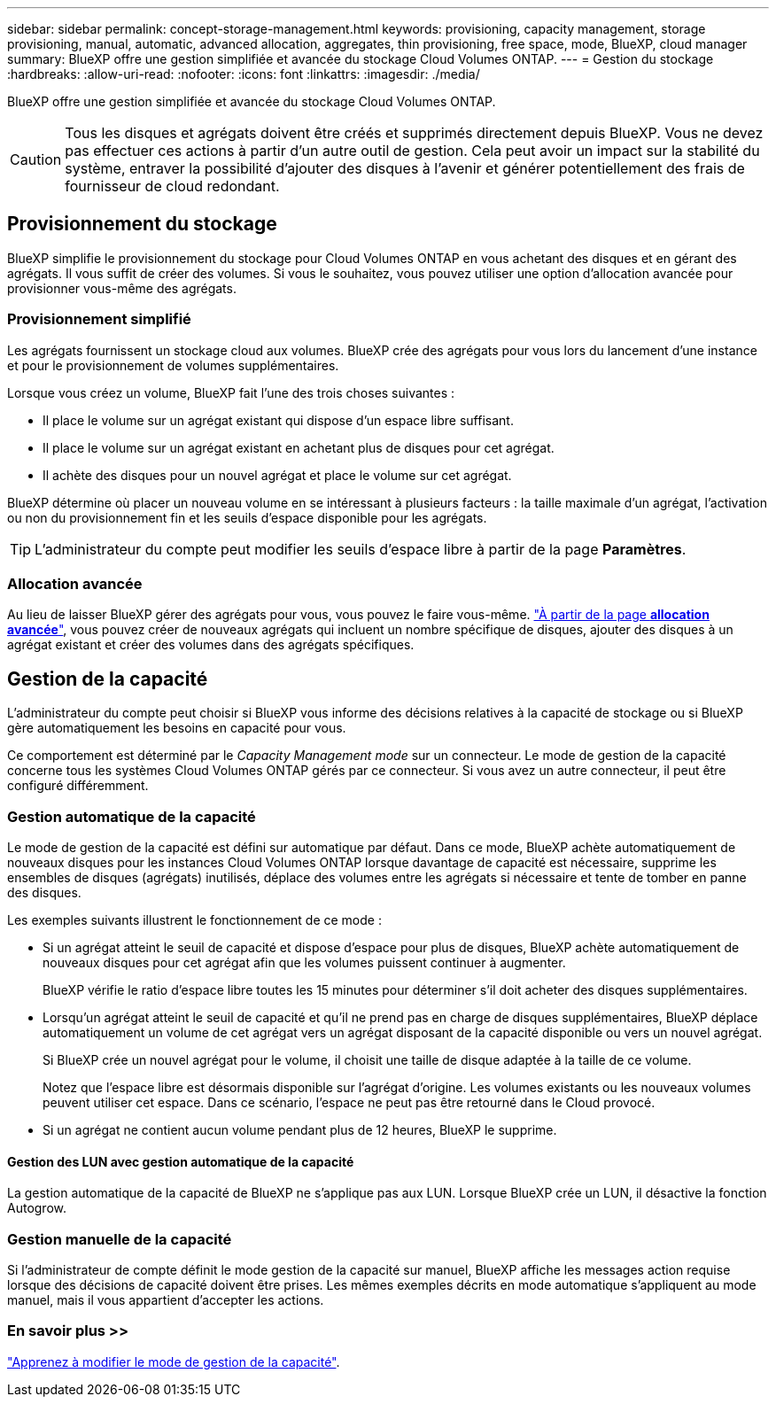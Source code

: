 ---
sidebar: sidebar 
permalink: concept-storage-management.html 
keywords: provisioning, capacity management, storage provisioning, manual, automatic, advanced allocation, aggregates, thin provisioning, free space, mode, BlueXP, cloud manager 
summary: BlueXP offre une gestion simplifiée et avancée du stockage Cloud Volumes ONTAP. 
---
= Gestion du stockage
:hardbreaks:
:allow-uri-read: 
:nofooter: 
:icons: font
:linkattrs: 
:imagesdir: ./media/


[role="lead"]
BlueXP offre une gestion simplifiée et avancée du stockage Cloud Volumes ONTAP.


CAUTION: Tous les disques et agrégats doivent être créés et supprimés directement depuis BlueXP. Vous ne devez pas effectuer ces actions à partir d'un autre outil de gestion. Cela peut avoir un impact sur la stabilité du système, entraver la possibilité d'ajouter des disques à l'avenir et générer potentiellement des frais de fournisseur de cloud redondant.



== Provisionnement du stockage

BlueXP simplifie le provisionnement du stockage pour Cloud Volumes ONTAP en vous achetant des disques et en gérant des agrégats. Il vous suffit de créer des volumes. Si vous le souhaitez, vous pouvez utiliser une option d'allocation avancée pour provisionner vous-même des agrégats.



=== Provisionnement simplifié

Les agrégats fournissent un stockage cloud aux volumes. BlueXP crée des agrégats pour vous lors du lancement d'une instance et pour le provisionnement de volumes supplémentaires.

Lorsque vous créez un volume, BlueXP fait l'une des trois choses suivantes :

* Il place le volume sur un agrégat existant qui dispose d'un espace libre suffisant.
* Il place le volume sur un agrégat existant en achetant plus de disques pour cet agrégat.


ifdef::aws[]

+ dans le cas d'un agrégat AWS qui prend en charge Elastic volumes, BlueXP augmente également la taille des disques d'un groupe RAID. link:concept-aws-elastic-volumes.html["En savoir plus sur la prise en charge d'Elastic volumes"].

endif::aws[]

* Il achète des disques pour un nouvel agrégat et place le volume sur cet agrégat.


BlueXP détermine où placer un nouveau volume en se intéressant à plusieurs facteurs : la taille maximale d'un agrégat, l'activation ou non du provisionnement fin et les seuils d'espace disponible pour les agrégats.


TIP: L'administrateur du compte peut modifier les seuils d'espace libre à partir de la page *Paramètres*.

ifdef::aws[]



==== Sélection de la taille du disque pour les agrégats dans AWS

Lorsque BlueXP crée de nouveaux agrégats pour Cloud Volumes ONTAP dans AWS, il augmente progressivement la taille du disque dans un agrégat, à mesure que le nombre d'agrégats du système augmente. BlueXP vous garantit ainsi que vous pouvez utiliser la capacité maximale du système avant d'atteindre le nombre maximal de disques de données autorisés par AWS.

Par exemple, BlueXP peut choisir les tailles de disque suivantes :

[cols="3*"]
|===
| Numéro d'agrégat | Taille du disque | Capacité d'agrégat max. 


| 1 | 500 Gio | 3 To 


| 4 | 1 To | 6 To 


| 6 | 2 To | 12 To 
|===

NOTE: Ce comportement ne s'applique pas aux agrégats qui prennent en charge la fonctionnalité Amazon EBS Elastic volumes. Les agrégats sur lesquels Elastic volumes sont activés comprennent un ou deux groupes RAID. Chaque groupe RAID dispose de quatre disques identiques de même capacité. link:concept-aws-elastic-volumes.html["En savoir plus sur la prise en charge d'Elastic volumes"].

Vous pouvez choisir vous-même la taille du disque en utilisant l'option d'allocation avancée.

endif::aws[]



=== Allocation avancée

Au lieu de laisser BlueXP gérer des agrégats pour vous, vous pouvez le faire vous-même. link:task-create-aggregates.html["À partir de la page *allocation avancée*"], vous pouvez créer de nouveaux agrégats qui incluent un nombre spécifique de disques, ajouter des disques à un agrégat existant et créer des volumes dans des agrégats spécifiques.



== Gestion de la capacité

L'administrateur du compte peut choisir si BlueXP vous informe des décisions relatives à la capacité de stockage ou si BlueXP gère automatiquement les besoins en capacité pour vous.

Ce comportement est déterminé par le _Capacity Management mode_ sur un connecteur. Le mode de gestion de la capacité concerne tous les systèmes Cloud Volumes ONTAP gérés par ce connecteur. Si vous avez un autre connecteur, il peut être configuré différemment.



=== Gestion automatique de la capacité

Le mode de gestion de la capacité est défini sur automatique par défaut. Dans ce mode, BlueXP achète automatiquement de nouveaux disques pour les instances Cloud Volumes ONTAP lorsque davantage de capacité est nécessaire, supprime les ensembles de disques (agrégats) inutilisés, déplace des volumes entre les agrégats si nécessaire et tente de tomber en panne des disques.

Les exemples suivants illustrent le fonctionnement de ce mode :

* Si un agrégat atteint le seuil de capacité et dispose d'espace pour plus de disques, BlueXP achète automatiquement de nouveaux disques pour cet agrégat afin que les volumes puissent continuer à augmenter.
+
BlueXP vérifie le ratio d'espace libre toutes les 15 minutes pour déterminer s'il doit acheter des disques supplémentaires.



ifdef::aws[]

+ dans le cas d'un agrégat AWS qui prend en charge Elastic volumes, BlueXP augmente également la taille des disques d'un groupe RAID. link:concept-aws-elastic-volumes.html["En savoir plus sur la prise en charge d'Elastic volumes"].

endif::aws[]

* Lorsqu'un agrégat atteint le seuil de capacité et qu'il ne prend pas en charge de disques supplémentaires, BlueXP déplace automatiquement un volume de cet agrégat vers un agrégat disposant de la capacité disponible ou vers un nouvel agrégat.
+
Si BlueXP crée un nouvel agrégat pour le volume, il choisit une taille de disque adaptée à la taille de ce volume.

+
Notez que l'espace libre est désormais disponible sur l'agrégat d'origine. Les volumes existants ou les nouveaux volumes peuvent utiliser cet espace. Dans ce scénario, l'espace ne peut pas être retourné dans le Cloud provocé.

* Si un agrégat ne contient aucun volume pendant plus de 12 heures, BlueXP le supprime.




==== Gestion des LUN avec gestion automatique de la capacité

La gestion automatique de la capacité de BlueXP ne s'applique pas aux LUN. Lorsque BlueXP crée un LUN, il désactive la fonction Autogrow.



=== Gestion manuelle de la capacité

Si l'administrateur de compte définit le mode gestion de la capacité sur manuel, BlueXP affiche les messages action requise lorsque des décisions de capacité doivent être prises. Les mêmes exemples décrits en mode automatique s'appliquent au mode manuel, mais il vous appartient d'accepter les actions.



=== En savoir plus >>

link:task-manage-capacity-settings.html["Apprenez à modifier le mode de gestion de la capacité"].
